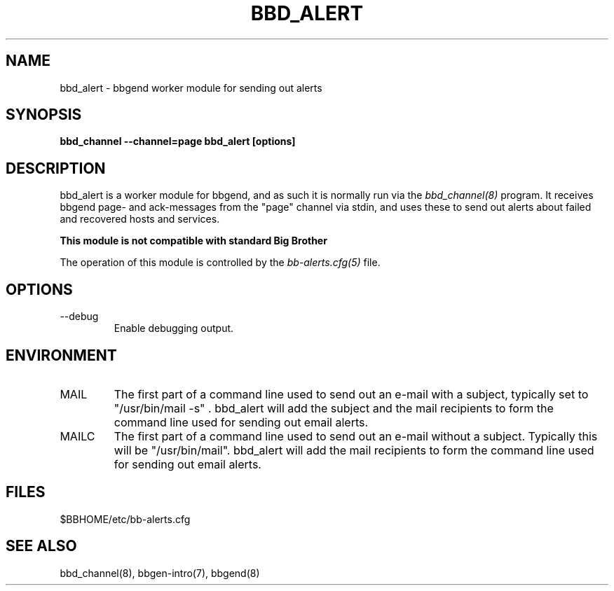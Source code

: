 .TH BBD_ALERT 8 "Version 3.2:  4 okt 2004" "bbgen toolkit"
.SH NAME
bbd_alert \- bbgend worker module for sending out alerts
.SH SYNOPSIS
.B "bbd_channel --channel=page bbd_alert [options]"

.SH DESCRIPTION
bbd_alert is a worker module for bbgend, and as such it is normally
run via the
.I bbd_channel(8)
program. It receives bbgend page- and ack-messages from the "page" 
channel via stdin, and uses these to send out alerts about failed 
and recovered hosts and services.

.B This module is not compatible with standard Big Brother

The operation of this module is controlled by the
.I bb-alerts.cfg(5)
file.


.SH OPTIONS
.IP "--debug"
Enable debugging output.

.SH ENVIRONMENT
.IP MAIL
The first part of a command line used to send out an e-mail with a 
subject, typically set to "/usr/bin/mail -s" . bbd_alert will add
the subject and the mail recipients to form the command line used
for sending out email alerts.

.IP MAILC
The first part of a command line used to send out an e-mail without
a subject. Typically this will be "/usr/bin/mail". bbd_alert will
add the mail recipients to form the command line used for sending
out email alerts.

.SH FILES
.IP "$BBHOME/etc/bb-alerts.cfg"

.SH "SEE ALSO"
bbd_channel(8), bbgen-intro(7), bbgend(8)

